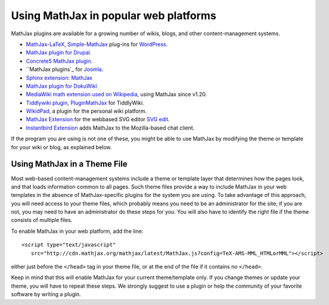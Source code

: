 .. _platforms:

======================================
Using MathJax in popular web platforms
======================================

MathJax plugins are available for a growing number of wikis, blogs,
and other content-management systems.  

-  `MathJax-LaTeX`_, `Simple-MathJax`_ plug-ins for `WordPress`_.
-  `MathJax plugin for Drupal`_.
-  `Concrete5 MathJax plugin`_.
-  ``MathJax plugins`_ for `Joomla`_.
-  `Sphinx extension: MathJax`_
-  `MathJax plugin for DokuWiki`_
-  `MediaWiki math extension used on Wikipedia`_, using MathJax since
   v1.20.
-  `Tiddlywiki plugin`_, `PluginMathJax`_ for TiddlyWiki.
-  `WikidPad`_, a plugin for the personal wiki platform.
-  `MathJax Extension`_ for the webbased SVG editor `SVG edit`_.
-  `Instantbird Extension`_ adds MathJax to the Mozilla-based chat
   client.

.. _WikidPad: http://trac.wikidpad2.webfactional.com/wiki/MathJaxPlugin
.. _MathJax-LaTeX: http://wordpress.org/extend/plugins/mathjax-latex/
.. _Simple-MathJax: http://wordpress.org/extend/plugins/simple-mathjax/
.. _MathJax plugin for Drupal: http://drupal.org/project/mathjax
.. _MathJax plugin for DokuWiki: https://www.dokuwiki.org/plugin:mathjax
.. _Concrete5 MathJax plugin: http://www.concrete5.org/marketplace/addons/load-mathjax/
.. _PluginMathJax: http://myweb.dal.ca/haines/#PluginMathJax
.. _`Sphinx extension: MathJax`: http://sphinx.pocoo.org/ext/math.html#module-sphinx.ext.mathjax
.. _MediaWiki math extension used on Wikipedia: http://www.mediawiki.org/wiki/Extension:Math#MathJax
.. _MathJax Extension: https://github.com/josegaert/ext-mathjax
.. _SVG edit: https://code.google.com/p/svg-edit/
.. _Instantbird Extension: https://addons.instantbird.org/en-US/instantbird/addon/340
.. _Tiddlywiki plugin: http://www.guyrutenberg.com/2011/06/25/latex-for-tiddlywiki-a-mathjax-plugin/
.. _MathJax plugins: http://extensions.joomla.org/search?q=mathjax
.. _Joomla: http://www.joomla.org/
.. _WordPress: http://www.wordpress.org/

If the program you are using is not one of these, you might be able to 
use MathJax by modifying the theme or template for your wiki or blog,
as explained below.


Using MathJax in a Theme File
=============================

Most web-based content-management systems include a theme or template
layer that determines how the pages look, and that loads information
common to all pages.  Such theme files provide a way to
include MathJax in your web templates in the absence of
MathJax-specific plugins for the system you are using.  To take
advantage of this approach, you will need access to your theme files,
which probably means you need to be an administrator for the site; if
you are not, you may need to have an administrator do these steps for
you. You will also have to identify the right file if the theme
consists of multiple files.

To enable MathJax in your web platform, add the line::

    <script type="text/javascript" 
       src="http://cdn.mathjax.org/mathjax/latest/MathJax.js?config=TeX-AMS-MML_HTMLorMML"></script>

either just before the ``</head>`` tag in your theme file, or at the end of
the file if it contains no ``</head>``. 

Keep in mind that this will enable MathJax for your current
theme/template only.  If you change themes or update your theme, you
will have to repeat these steps. We strongly suggest to use a plugin
or help the community of your favorite software by writing a plugin.
